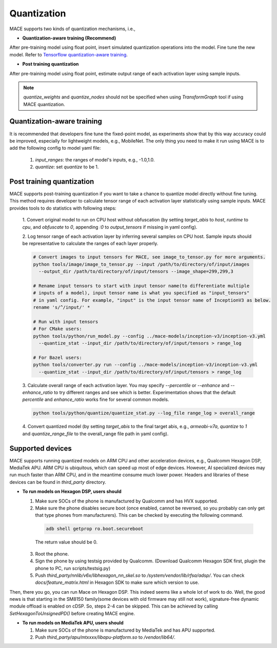 Quantization
===============

MACE supports two kinds of quantization mechanisms, i.e.,

* **Quantization-aware training (Recommend)**

After pre-training model using float point, insert simulated quantization operations into the model. Fine tune the new model.
Refer to `Tensorflow quantization-aware training <https://github.com/tensorflow/tensorflow/tree/master/tensorflow/contrib/quantize>`__.

* **Post training quantization**

After pre-training model using float point, estimate output range of each activation layer using sample inputs.


.. note::

  `quantize_weights` and `quantize_nodes` should not be specified when using `TransformGraph` tool if using MACE quantization.


Quantization-aware training
----------------------------
It is recommended that developers fine tune the fixed-point model, as experiments show that by this way accuracy could be improved, especially for lightweight
models, e.g., MobileNet. The only thing you need to make it run using MACE is to add the following config to model yaml file:

  1. `input_ranges`: the ranges of model's inputs, e.g., -1.0,1.0.

  2. `quantize`: set `quantize` to be 1.


Post training quantization
---------------------------
MACE supports post-training quantization if you want to take a chance to quantize model directly without fine tuning.
This method requires developer to calculate tensor range of each activation layer statistically using sample inputs.
MACE provides tools to do statistics with following steps:

  1. Convert original model to run on CPU host without obfuscation (by setting `target_abis` to `host`, `runtime` to `cpu`,
  and `obfuscate` to `0`, appending `:0` to `output_tensors` if missing in yaml config). 

  2. Log tensor range of each activation layer by inferring several samples on CPU host. Sample inputs should be
  representative to calculate the ranges of each layer properly.

  .. code-block:: sh

    # Convert images to input tensors for MACE, see image_to_tensor.py for more arguments.
    python tools/image/image_to_tensor.py --input /path/to/directory/of/input/images
      --output_dir /path/to/directory/of/input/tensors --image_shape=299,299,3

    # Rename input tensors to start with input tensor name(to differentiate multiple
    # inputs of a model), input tensor name is what you specified as "input_tensors"
    # in yaml config. For example, "input" is the input tensor name of InceptionV3 as below.
    rename 's/^/input/' *

    # Run with input tensors
    # For CMake users:
    python tools/python/run_model.py --config ../mace-models/inception-v3/inception-v3.yml
      --quantize_stat --input_dir /path/to/directory/of/input/tensors > range_log

    # For Bazel users:
    python tools/converter.py run --config ../mace-models/inception-v3/inception-v3.yml
      --quantize_stat --input_dir /path/to/directory/of/input/tensors > range_log


  3. Calculate overall range of each activation layer. You may specify `--percentile` or `--enhance` and `--enhance_ratio`
  to try different ranges and see which is better. Experimentation shows that the default `percentile` and `enhance_ratio`
  works fine for several common models.

  .. code-block:: sh

    python tools/python/quantize/quantize_stat.py --log_file range_log > overall_range


  4. Convert quantized model (by setting `target_abis` to the final target abis, e.g., `armeabi-v7a`,
  `quantize` to `1` and `quantize_range_file` to the overall_range file path in yaml config).


Supported devices
-----------------
MACE supports running quantized models on ARM CPU and other acceleration devices, e.g., Qualcomm Hexagon DSP, MediaTek APU.
ARM CPU is ubiquitous, which can speed up most of edge devices. However, AI specialized devices may run much faster
than ARM CPU, and in the meantime consume much lower power. Headers and libraries of these devices can be found in `third_party`
directory.

* **To run models on Hexagon DSP, users should**

  1. Make sure SOCs of the phone is manufactured by Qualcomm and has HVX supported.

  2. Make sure the phone disables secure boot (once enabled, cannot be reversed, so you probably can only get that type
     phones from manufacturers). This can be checked by executing the following command.

   .. code-block:: sh

       adb shell getprop ro.boot.secureboot

   The return value should be 0.

  3. Root the phone.

  4. Sign the phone by using testsig provided by Qualcomm. (Download Qualcomm Hexagon SDK first, plugin the phone to PC,
     run scripts/testsig.py)

  5. Push `third_party/nnlib/v6x/libhexagon_nn_skel.so` to `/system/vendor/lib/rfsa/adsp/`. You can check
     `docs/feature_matrix.html` in Hexagon SDK to make sure which version to use.

Then, there you go, you can run Mace on Hexagon DSP. This indeed seems like a whole lot of work to do. Well, the good news
is that starting in the SM8150 family(some devices with old firmware may still not work), signature-free dynamic
module offload is enabled on cDSP. So, steps 2-4 can be skipped. This can be achieved by calling `SetHexagonToUnsignedPD()`
before creating MACE engine.

* **To run models on MediaTek APU, users should**

  1. Make sure SOCs of the phone is manufactured by MediaTek and has APU supported.

  2. Push `third_party/apu/mtxxxx/libapu-platform.so` to `/vendor/lib64/`.
